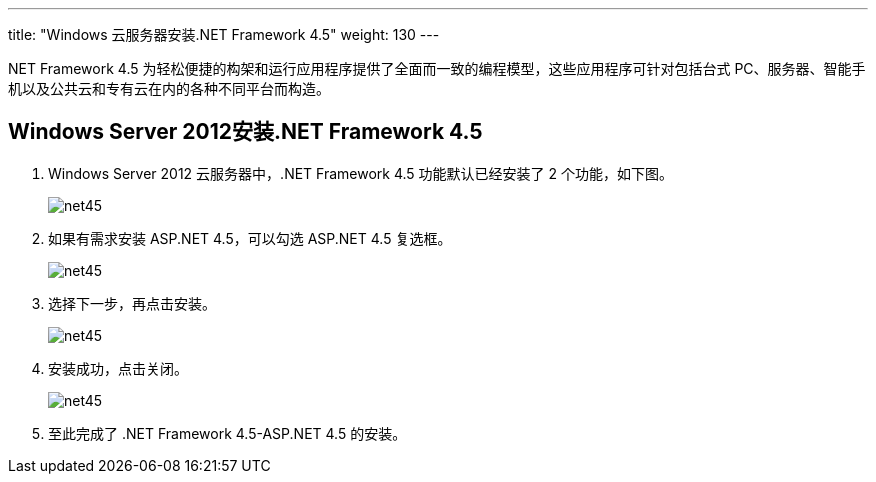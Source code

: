 ---
title: "Windows 云服务器安装.NET Framework 4.5"
weight: 130
---

NET Framework 4.5 为轻松便捷的构架和运行应用程序提供了全面而一致的编程模型，这些应用程序可针对包括台式 PC、服务器、智能手机以及公共云和专有云在内的各种不同平台而构造。

== Windows  Server 2012安装.NET Framework 4.5

. Windows Server 2012 云服务器中，.NET Framework 4.5 功能默认已经安装了 2 个功能，如下图。
+
image::/images/cloud_service/compute/vm/bestp_win_install_net45_1.png[net45]

. 如果有需求安装 ASP.NET 4.5，可以勾选 ASP.NET 4.5 复选框。
+
image::/images/cloud_service/compute/vm/bestp_win_install_net45_2.png[net45]

. 选择下一步，再点击安装。
+
image::/images/cloud_service/compute/vm/bestp_win_install_net45_3.png[net45]

. 安装成功，点击关闭。
+
image::/images/cloud_service/compute/vm/bestp_win_install_net45_4.png[net45]

. 至此完成了 .NET Framework 4.5-ASP.NET 4.5 的安装。
